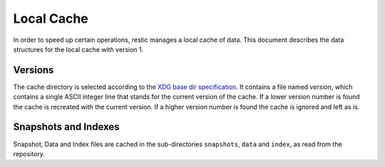 Local Cache
===========

In order to speed up certain operations, restic manages a local cache of data.
This document describes the data structures for the local cache with version 1.

Versions
--------

The cache directory is selected according to the `XDG base dir specification
<http://standards.freedesktop.org/basedir-spec/basedir-spec-latest.html>`__. It
contains a file named `version`, which contains a single ASCII integer line
that stands for the current version of the cache. If a lower version number is
found the cache is recreated with the current version. If a higher version
number is found the cache is ignored and left as is.

Snapshots and Indexes
---------------------

Snapshot, Data and Index files are cached in the sub-directories ``snapshots``,
``data`` and  ``index``, as read from the repository.
